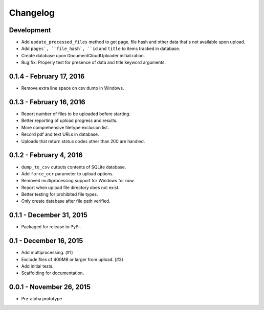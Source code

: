 Changelog
=========

Development
-----------

* Add ``update_processed_files`` method to get page, file hash and other data that's not available upon upload.
* Add ``pages`, ``file_hash`, ``id`` and ``title`` to items tracked in database.
* Create database upon DocumentCloudUploader initialization.
* Bug fix: Properly test for presence of data and title keyword arguments.

0.1.4 - February 17, 2016
-------------------------

* Remove extra line space on csv dump in Windows.

0.1.3 - February 16, 2016
-------------------------

* Report number of files to be uploaded before starting.
* Better reporting of upload progress and results.
* More comprehensive filetype exclusion list.
* Record pdf and text URLs in database.
* Uploads that return status codes other than 200 are handled.

0.1.2 - February 4, 2016
------------------------

* ``dump_to_csv`` outputs contents of SQLite database.
* Add ``force_ocr`` parameter to upload options.
* Removed multiprocessing support for Windows for now.
* Report when upload file directory does not exist.
* Better testing for prohibited file types.
* Only create database after file path verified.

0.1.1 - December 31, 2015
-------------------------

* Packaged for release to PyPi.

0.1 - December 16, 2015
-----------------------

* Add multiprocessing. (#1)
* Exclude files of 400MB or larger from upload. (#3)
* Add initial tests.
* Scaffolding for documentation.

0.0.1 - November 26, 2015
-------------------------

* Pre-alpha prototype
